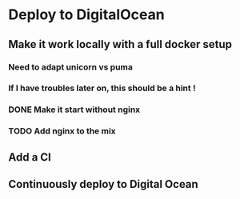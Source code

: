 * Deploy to DigitalOcean
** Make it work locally with a full docker setup
*** Need to adapt unicorn vs puma
*** If I have troubles later on, this should be a hint !
*** DONE Make it start without nginx
*** TODO Add nginx to the mix
** Add a CI
** Continuously deploy to Digital Ocean
